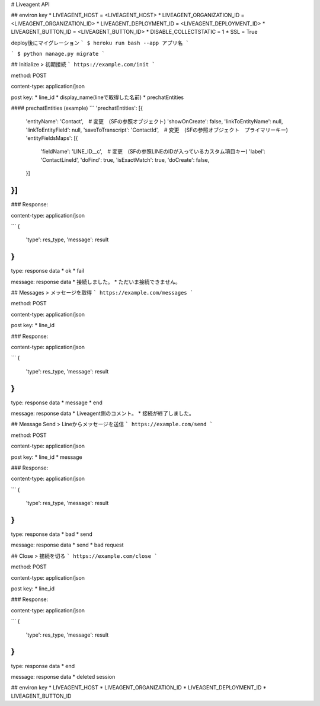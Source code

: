 # Liveagent API


## environ key
* LIVEAGENT_HOST = <LIVEAGENT_HOST>
* LIVEAGENT_ORGANIZATION_ID = <LIVEAGENT_ORGANIZATION_ID>
* LIVEAGENT_DEPLOYMENT_ID = <LIVEAGENT_DEPLOYMENT_ID>
* LIVEAGENT_BUTTON_ID = <LIVEAGENT_BUTTON_ID>
* DISABLE_COLLECTSTATIC = 1
* SSL = True

deploy後にマイグレーション
```
$ heroku run bash --app アプリ名
```

```
$ python manage.py migrate
```

## Initialize
> 初期接続
```
https://example.com/init
```

method: POST

content-type: application/json

post key:
* line_id
* display_name(lineで取得した名前)
* prechatEntities

#### prechatEntities (example)
```
'prechatEntities': [{
    'entityName': 'Contact',　# 変更　(SFの参照オブジェクト)
    'showOnCreate': false,
    'linkToEntityName': null,
    'linkToEntityField': null,
    'saveToTranscript': 'ContactId',　# 変更　(SFの参照オブジェクト　プライマリーキー)
    'entityFieldsMaps': [{
       'fieldName': 'LINE_ID__c',　# 変更　(SFの参照LINEのIDが入っているカスタム項目キー)
       'label': 'ContactLineId',
       'doFind': true,
       'isExactMatch': true,
       'doCreate': false,
    }]
}]
```
### Response:

content-type: application/json

```
{
    'type': res_type,
    'message': result
}
```

type: response data
* ok
* fail

message: response data
* 接続しました。
* ただいま接続できません。



## Messages
> メッセージを取得
```
https://example.com/messages
```

method: POST

content-type: application/json

post key:
* line_id

### Response:

content-type: application/json

```
{
    'type': res_type,
    'message': result
}
```

type: response data
* message
* end

message: response data
* Liveagent側のコメント。
* 接続が終了しました。

## Message Send
> Lineからメッセージを送信
```
https://example.com/send
```

method: POST

content-type: application/json

post key:
* line_id
* message

### Response:

content-type: application/json

```
{
    'type': res_type,
    'message': result
}
```

type: response data
* bad
* send

message: response data
* send
* bad request

## Close
> 接続を切る
```
https://example.com/close
```

method: POST

content-type: application/json

post key:
* line_id

### Response:

content-type: application/json

```
{
    'type': res_type,
    'message': result
}
```

type: response data
* end

message: response data
* deleted session


## environ key
* LIVEAGENT_HOST
* LIVEAGENT_ORGANIZATION_ID
* LIVEAGENT_DEPLOYMENT_ID
* LIVEAGENT_BUTTON_ID
